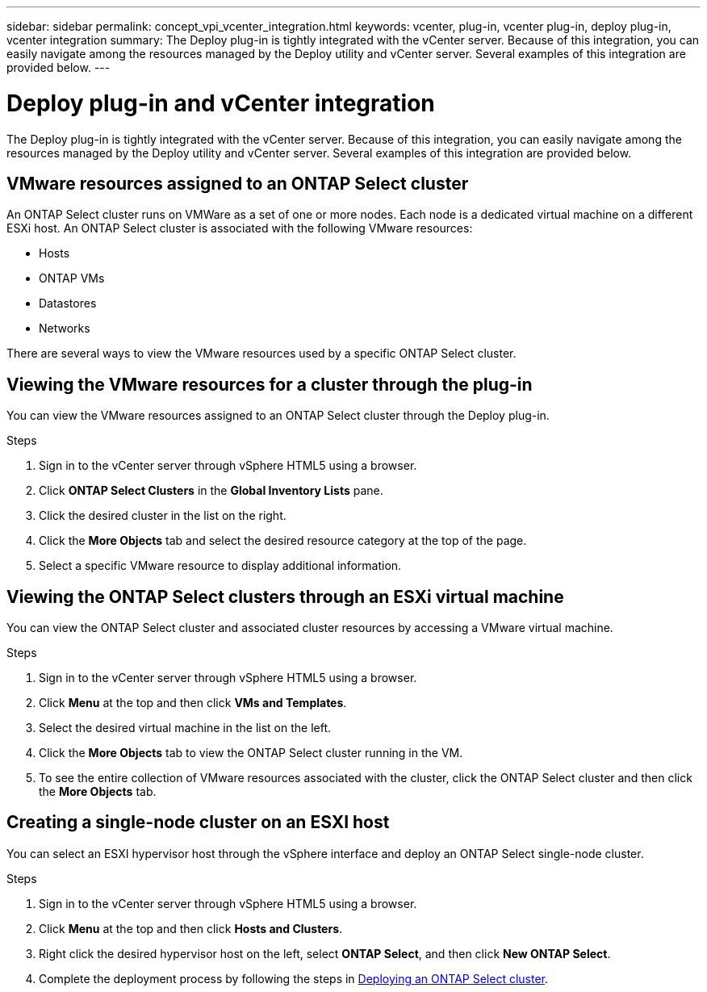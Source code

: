 ---
sidebar: sidebar
permalink: concept_vpi_vcenter_integration.html
keywords: vcenter, plug-in, vcenter plug-in, deploy plug-in, vcenter integration
summary: The Deploy plug-in is tightly integrated with the vCenter server. Because of this integration, you can easily navigate among the resources managed by the Deploy utility and vCenter server. Several examples of this integration are provided below.
---

= Deploy plug-in and vCenter integration
:hardbreaks:
:nofooter:
:icons: font
:linkattrs:
:imagesdir: ./media/

[.lead]
The Deploy plug-in is tightly integrated with the vCenter server. Because of this integration, you can easily navigate among the resources managed by the Deploy utility and vCenter server. Several examples of this integration are provided below.

== VMware resources assigned to an ONTAP Select cluster

An ONTAP Select cluster runs on VMWare as a set of one or more nodes. Each node is a dedicated virtual machine on a different ESXi host. An ONTAP Select cluster is associated with the following VMware resources:

* Hosts
* ONTAP VMs
* Datastores
* Networks

There are several ways to view the VMware resources used by a specific ONTAP Select cluster.

== Viewing the VMware resources for a cluster through the plug-in

You can view the VMware resources assigned to an ONTAP Select cluster through the Deploy plug-in.

.Steps

. Sign in to the vCenter server through vSphere HTML5 using a browser.

. Click *ONTAP Select Clusters* in the *Global Inventory Lists* pane.

. Click the desired cluster in the list on the right.

. Click the *More Objects* tab and select the desired resource category at the top of the page.

. Select a specific VMware resource to display additional information.

== Viewing the ONTAP Select clusters through an ESXi virtual machine

You can view the ONTAP Select cluster and associated cluster resources by accessing a VMware virtual machine.

.Steps

. Sign in to the vCenter server through vSphere HTML5 using a browser.

. Click *Menu* at the top and then click *VMs and Templates*.

. Select the desired virtual machine in the list on the left.

. Click the *More Objects* tab to view the ONTAP Select cluster running in the VM.

. To see the entire collection of VMware resources associated with the cluster, click the ONTAP Select cluster and then click the *More Objects* tab.

== Creating a single-node cluster on an ESXI host

You can select an ESXI hypervisor host through the vSphere interface and deploy an ONTAP Select single-node cluster.

.Steps

. Sign in to the vCenter server through vSphere HTML5 using a browser.

. Click *Menu* at the top and then click *Hosts and Clusters*.

. Right click the desired hypervisor host on the left, select *ONTAP Select*, and then click *New ONTAP Select*.

. Complete the deployment process by following the steps in link:task_deploy_cluster.html[Deploying an ONTAP Select cluster].
